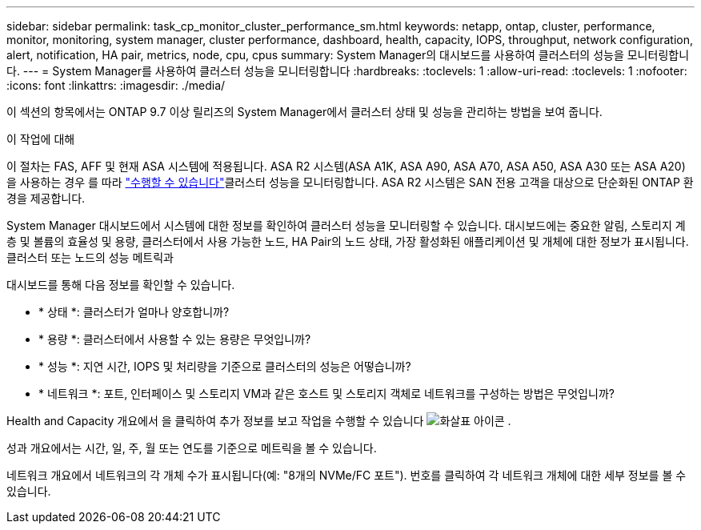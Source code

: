---
sidebar: sidebar 
permalink: task_cp_monitor_cluster_performance_sm.html 
keywords: netapp, ontap, cluster, performance, monitor, monitoring, system manager, cluster performance, dashboard, health, capacity, IOPS, throughput, network configuration, alert, notification, HA pair, metrics, node, cpu, cpus 
summary: System Manager의 대시보드를 사용하여 클러스터의 성능을 모니터링합니다. 
---
= System Manager를 사용하여 클러스터 성능을 모니터링합니다
:hardbreaks:
:toclevels: 1
:allow-uri-read: 
:toclevels: 1
:nofooter: 
:icons: font
:linkattrs: 
:imagesdir: ./media/


[role="lead"]
이 섹션의 항목에서는 ONTAP 9.7 이상 릴리즈의 System Manager에서 클러스터 상태 및 성능을 관리하는 방법을 보여 줍니다.

.이 작업에 대해
이 절차는 FAS, AFF 및 현재 ASA 시스템에 적용됩니다. ASA R2 시스템(ASA A1K, ASA A90, ASA A70, ASA A50, ASA A30 또는 ASA A20)을 사용하는 경우 를 따라 link:https://docs.netapp.com/us-en/asa-r2/monitor/monitor-performance.html["수행할 수 있습니다"^]클러스터 성능을 모니터링합니다. ASA R2 시스템은 SAN 전용 고객을 대상으로 단순화된 ONTAP 환경을 제공합니다.

System Manager 대시보드에서 시스템에 대한 정보를 확인하여 클러스터 성능을 모니터링할 수 있습니다. 대시보드에는 중요한 알림, 스토리지 계층 및 볼륨의 효율성 및 용량, 클러스터에서 사용 가능한 노드, HA Pair의 노드 상태, 가장 활성화된 애플리케이션 및 개체에 대한 정보가 표시됩니다. 클러스터 또는 노드의 성능 메트릭과

대시보드를 통해 다음 정보를 확인할 수 있습니다.

* * 상태 *: 클러스터가 얼마나 양호합니까?
* * 용량 *: 클러스터에서 사용할 수 있는 용량은 무엇입니까?
* * 성능 *: 지연 시간, IOPS 및 처리량을 기준으로 클러스터의 성능은 어떻습니까?
* * 네트워크 *: 포트, 인터페이스 및 스토리지 VM과 같은 호스트 및 스토리지 객체로 네트워크를 구성하는 방법은 무엇입니까?


Health and Capacity 개요에서 을 클릭하여 추가 정보를 보고 작업을 수행할 수 있습니다 image:icon_arrow.gif["화살표 아이콘"] .

성과 개요에서는 시간, 일, 주, 월 또는 연도를 기준으로 메트릭을 볼 수 있습니다.

네트워크 개요에서 네트워크의 각 개체 수가 표시됩니다(예: "8개의 NVMe/FC 포트"). 번호를 클릭하여 각 네트워크 개체에 대한 세부 정보를 볼 수 있습니다.
